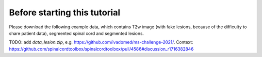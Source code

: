 Before starting this tutorial
#############################

Please download the following example data, which contains T2w image (with fake lesions, because of the difficulty to share patient data), segmented spinal cord and segmented lesions.

TODO: add `data_lesion.zip`, e.g. https://github.com/ivadomed/ms-challenge-2021/. Context: https://github.com/spinalcordtoolbox/spinalcordtoolbox/pull/4586#discussion_r1716382846